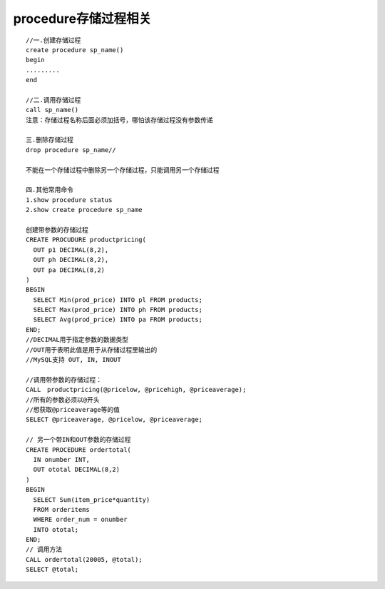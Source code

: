 procedure存储过程相关
------------------------------
::

    //一.创建存储过程
    create procedure sp_name()
    begin
    .........
    end

    //二.调用存储过程
    call sp_name()
    注意：存储过程名称后面必须加括号，哪怕该存储过程没有参数传递

    三.删除存储过程
    drop procedure sp_name//

    不能在一个存储过程中删除另一个存储过程，只能调用另一个存储过程

    四.其他常用命令
    1.show procedure status
    2.show create procedure sp_name

    创建带参数的存储过程
    CREATE PROCUDURE productpricing(  
      OUT p1 DECIMAL(8,2),  
      OUT ph DECIMAL(8,2),  
      OUT pa DECIMAL(8,2)  
    )
    BEGIN  
      SELECT Min(prod_price) INTO pl FROM products;  
      SELECT Max(prod_price) INTO ph FROM products;   
      SELECT Avg(prod_price) INTO pa FROM products;  
    END; 
    //DECIMAL用于指定参数的数据类型
    //OUT用于表明此值是用于从存储过程里输出的
    //MySQL支持 OUT, IN, INOUT

    //调用带参数的存储过程：
    CALL　productpricing(@pricelow, @pricehigh, @priceaverage);  
    //所有的参数必须以@开头
    //想获取@priceaverage等的值
    SELECT @priceaverage, @pricelow, @priceaverage;

    // 另一个带IN和OUT参数的存储过程
    CREATE PROCEDURE ordertotal(  
      IN onumber INT,  
      OUT ototal DECIMAL(8,2)  
    )  
    BEGIN  
      SELECT Sum(item_price*quantity)  
      FROM orderitems  
      WHERE order_num = onumber 
      INTO ototal;  
    END;  
    // 调用方法
    CALL ordertotal(20005, @total);  
    SELECT @total;  

